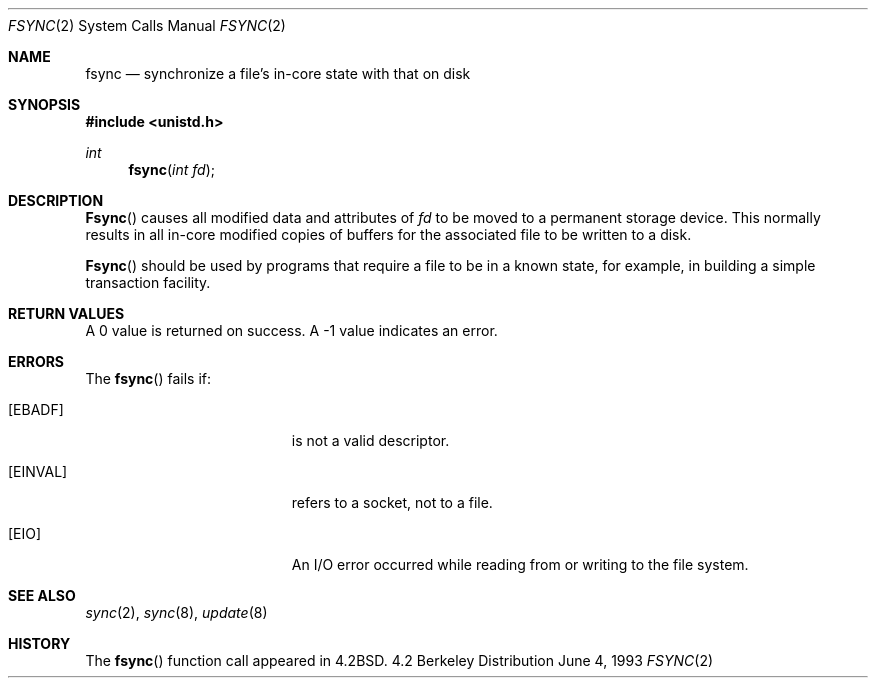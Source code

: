 .\"	$OpenBSD: fsync.2,v 1.2 1998/07/06 18:27:21 deraadt Exp $
.\"	$NetBSD: fsync.2,v 1.4 1995/02/27 12:32:38 cgd Exp $
.\"
.\" Copyright (c) 1983, 1993
.\"	The Regents of the University of California.  All rights reserved.
.\"
.\" Redistribution and use in source and binary forms, with or without
.\" modification, are permitted provided that the following conditions
.\" are met:
.\" 1. Redistributions of source code must retain the above copyright
.\"    notice, this list of conditions and the following disclaimer.
.\" 2. Redistributions in binary form must reproduce the above copyright
.\"    notice, this list of conditions and the following disclaimer in the
.\"    documentation and/or other materials provided with the distribution.
.\" 3. All advertising materials mentioning features or use of this software
.\"    must display the following acknowledgement:
.\"	This product includes software developed by the University of
.\"	California, Berkeley and its contributors.
.\" 4. Neither the name of the University nor the names of its contributors
.\"    may be used to endorse or promote products derived from this software
.\"    without specific prior written permission.
.\"
.\" THIS SOFTWARE IS PROVIDED BY THE REGENTS AND CONTRIBUTORS ``AS IS'' AND
.\" ANY EXPRESS OR IMPLIED WARRANTIES, INCLUDING, BUT NOT LIMITED TO, THE
.\" IMPLIED WARRANTIES OF MERCHANTABILITY AND FITNESS FOR A PARTICULAR PURPOSE
.\" ARE DISCLAIMED.  IN NO EVENT SHALL THE REGENTS OR CONTRIBUTORS BE LIABLE
.\" FOR ANY DIRECT, INDIRECT, INCIDENTAL, SPECIAL, EXEMPLARY, OR CONSEQUENTIAL
.\" DAMAGES (INCLUDING, BUT NOT LIMITED TO, PROCUREMENT OF SUBSTITUTE GOODS
.\" OR SERVICES; LOSS OF USE, DATA, OR PROFITS; OR BUSINESS INTERRUPTION)
.\" HOWEVER CAUSED AND ON ANY THEORY OF LIABILITY, WHETHER IN CONTRACT, STRICT
.\" LIABILITY, OR TORT (INCLUDING NEGLIGENCE OR OTHERWISE) ARISING IN ANY WAY
.\" OUT OF THE USE OF THIS SOFTWARE, EVEN IF ADVISED OF THE POSSIBILITY OF
.\" SUCH DAMAGE.
.\"
.\"     @(#)fsync.2	8.1 (Berkeley) 6/4/93
.\"
.Dd June 4, 1993
.Dt FSYNC 2
.Os BSD 4.2
.Sh NAME
.Nm fsync
.Nd "synchronize a file's in-core state with that on disk"
.Sh SYNOPSIS
.Fd #include <unistd.h>
.Ft int
.Fn fsync "int fd"
.Sh DESCRIPTION
.Fn Fsync
causes all modified data and attributes of
.Fa fd
to be moved to a permanent storage device.
This normally results in all in-core modified copies
of buffers for the associated file to be written to a disk.
.Pp
.Fn Fsync
should be used by programs that require a file to be
in a known state, for example, in building a simple transaction
facility.
.Sh RETURN VALUES
A 0 value is returned on success.  A -1 value indicates
an error.
.Sh ERRORS
The
.Fn fsync
fails if:
.Bl -tag -width Er
.It Bq Er EBADF
.Fa Fd
is not a valid descriptor.
.It Bq Er EINVAL
.Fa Fd
refers to a socket, not to a file.
.It Bq Er EIO
An I/O error occurred while reading from or writing to the file system.
.El
.Sh SEE ALSO
.Xr sync 2 ,
.Xr sync 8 ,
.Xr update 8
.Sh HISTORY
The
.Fn fsync
function call appeared in
.Bx 4.2 .
